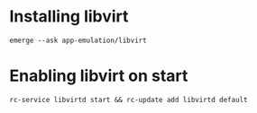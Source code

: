 * Installing libvirt
#+begin_src shell
  emerge --ask app-emulation/libvirt
#+end_src
* Enabling libvirt on start
#+begin_src shell
  rc-service libvirtd start && rc-update add libvirtd default 
#+end_src
